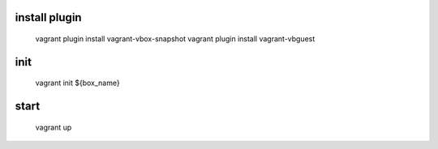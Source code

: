 install plugin
====
    vagrant plugin install vagrant-vbox-snapshot
    vagrant plugin install vagrant-vbguest

init
====

    vagrant init ${box_name}


start
====

    vagrant up
